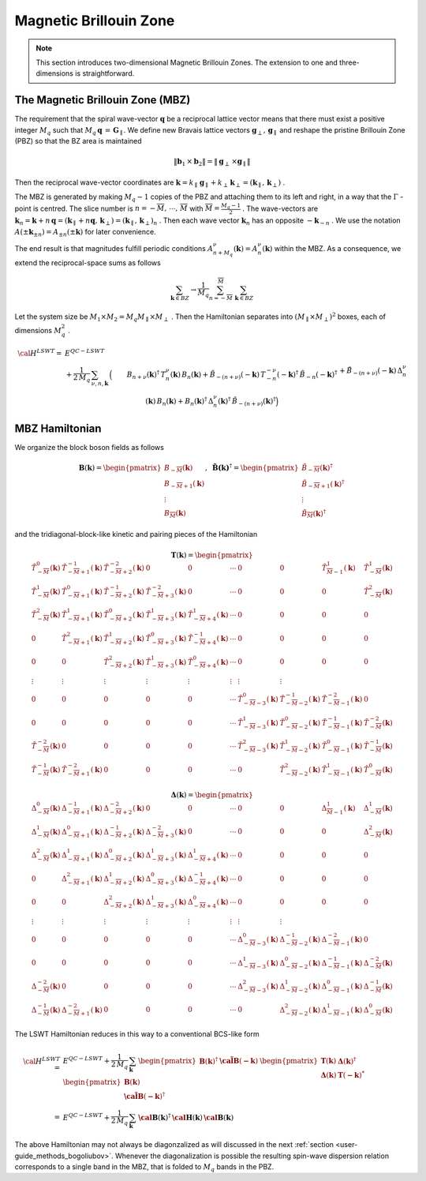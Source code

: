 .. _user-guide_methods_magnetic-BZ:

***********************
Magnetic Brillouin Zone
***********************

.. dropdown:: Notation used on this page

  For the full set of notation rules, see :ref:`user-guide_methods_notation`.

  * .. include:: page-notations/exchange-tensor.inc

.. note::
  This section introduces two-dimensional Magnetic Brillouin Zones. The extension to
  one and three-dimensions is straightforward.

=================================
The Magnetic Brillouin Zone (MBZ)
=================================

The requirement that the spiral wave-vector :math:`\boldsymbol{q}` be a reciprocal lattice
vector means that there must exist a positive integer :math:`M_q` such that
:math:`M_q\,\boldsymbol{q}\,=\,\boldsymbol{G}_\parallel`. We define new Bravais lattice vectors
:math:`\boldsymbol{g}_\perp,\,\boldsymbol{g}_\parallel` and reshape the pristine Brillouin Zone (PBZ) so that the
BZ area is maintained

.. math::
  \|\boldsymbol{b}_1\,\times\boldsymbol{b}_2\|= \|\boldsymbol{g}_\perp\,\times\boldsymbol{g}_\parallel \|

Then the reciprocal wave-vector coordinates are
:math:`\boldsymbol{k}=k_\parallel\,\boldsymbol{g}_\parallel+k_\perp\,\boldsymbol{k}_\perp=(\boldsymbol{k}_\parallel,\,\boldsymbol{k}_\perp)` .


The MBZ is generated by making :math:`M_q-1` copies of the PBZ and attaching them to
its left and right, in a way that the :math:`\Gamma` -point is centred. The slice number is
:math:`n=-\overline{M},\,\cdots ,\,\overline{M}` with :math:`\overline{M}=\frac{M_q-1}{2}` . The wave-vectors are
:math:`\boldsymbol{k}_n=\boldsymbol{k}+n\,\boldsymbol{q}=(\boldsymbol{k}_\parallel+n\boldsymbol{q},\,\boldsymbol{k}_\perp)=(\boldsymbol{k}_\parallel,\,\boldsymbol{k}_\perp)_n` .
Then each wave vector :math:`\boldsymbol{k}_n` has an opposite :math:`-\boldsymbol{k}_{-n}` .
We use the notation :math:`A(\pm \boldsymbol{k}_{\pm n})=A_{\pm n}(\pm \boldsymbol{k})` for later convenience.

The end result is that magnitudes fulfill periodic conditions :math:`A^\nu_{n+M_q}(\boldsymbol{k})=A^\nu_{n}(\boldsymbol{k})`
within the MBZ. As a consequence, we extend the reciprocal-space sums as follows

.. math::
  \sum_{\boldsymbol{k}\in BZ} \rightarrow \frac{1}{M_q}\sum_{n=-\overline{M}}^{\overline{M}}\,\,\sum_{\boldsymbol{k}\in BZ}

Let the system size be :math:`M_1\times M_2=M_q M_\parallel \times M_\perp` . Then the Hamiltonian separates into
:math:`(M_\parallel \times M_\perp)^2` boxes, each of dimensions :math:`M_q^2` .

.. math::
  {\cal H}^{LSWT}
    =&E^{QC-LSWT}&\\
    &+
    \frac{1}{2\,M_q}\,\sum_{\nu, n,\boldsymbol{k}}\,
    \Big(&B_{n+\nu}(\boldsymbol{k})^\dagger\,T^\nu_n(\boldsymbol{k})\,B_{n}(\boldsymbol{k})
    +\tilde{B}_{-(n+\nu)}(-\boldsymbol{k})\,T^{-\nu}_{-n}(-\boldsymbol{k})^\dagger\,\tilde{B}_{-n}(-\boldsymbol{k})^\dagger\\
    &&+
    \tilde{B}_{-(n+\nu)}(-\boldsymbol{k})\,\Delta_n^\nu(\boldsymbol{k})\,B_n(\boldsymbol{k})
    +B_n(\boldsymbol{k})^\dagger\,\Delta_n^\nu(\boldsymbol{k})^\dagger\,
    \tilde{B}_{-(n+\nu)}(\boldsymbol{k})^\dagger\Big)

===============
MBZ Hamiltonian
===============

We organize the block boson fields as follows

.. math::
  {\boldsymbol B}(\boldsymbol{k})=\begin{pmatrix} B_{-\overline{M}}(\boldsymbol{k})\\B_{-\overline{M}+1}(\boldsymbol{k})\\\vdots\\
  B_\overline{M}(\boldsymbol{k})\end{pmatrix}, \,\,\,
  \boldsymbol{\tilde{B}(\boldsymbol{k})}^\dagger=\begin{pmatrix} \tilde{B}_{-\overline{M}}(\boldsymbol{k})^\dagger\\
  \tilde{B}_{-\overline{M}+1}(\boldsymbol{k})^\dagger\\\vdots\\\tilde{B}_\overline{M}(\boldsymbol{k})^\dagger\end{pmatrix}

and the tridiagonal-block-like kinetic and pairing pieces of the Hamiltonian

.. math::
  \boldsymbol{T}(\boldsymbol{k})=
  \begin{pmatrix}
    \tilde{T}^0_{-\overline{M}}(\boldsymbol{k})       & \tilde{T}^{-1}_{-\overline{M}+1}(\boldsymbol{k}) &
    \tilde{T}^{-2}_{-\overline{M}+2}(\boldsymbol{k})  & 0                                                &
    0                                                 & \cdots                                           &
    0                                                 & 0                                                &
    \tilde{T}^1_{\overline{M}-1}(\boldsymbol{k})      & \tilde{T}^1_{-\overline{M}}(\boldsymbol{k})      \\
    \tilde{T}^1_{-\overline{M}}(\boldsymbol{k})       & \tilde{T}^{0}_{-\overline{M}+1}(\boldsymbol{k})  &
    \tilde{T}^{-1}_{-\overline{M}+2}(\boldsymbol{k})  & \tilde{T}^{-2}_{-\overline{M}+3}(\boldsymbol{k}) &
    0                                                 & \cdots                                           &
    0                                                 & 0                                                &
    0                                                 & \tilde{T}^2_{-\overline{M}}(\boldsymbol{k})      \\
    \tilde{T}^2_{-\overline{M}}(\boldsymbol{k})       & \tilde{T}^{1}_{-\overline{M}+1}(\boldsymbol{k})  &
    \tilde{T}^{0}_{-\overline{M}+2}(\boldsymbol{k})   & \tilde{T}^{1}_{-\overline{M}+3}(\boldsymbol{k})  &
    \tilde{T}^{1}_{-\overline{M}+4}(\boldsymbol{k})   & \cdots                                           &
    0                                                 & 0                                                &
    0                                                 & 0                                                \\
    0                                                 & \tilde{T}^{2}_{-\overline{M}+1}(\boldsymbol{k})  &
    \tilde{T}^{1}_{-\overline{M}+2}(\boldsymbol{k})   & \tilde{T}^{0}_{-\overline{M}+3}(\boldsymbol{k})  &
    \tilde{T}^{-1}_{-\overline{M}+4}(\boldsymbol{k})  & \cdots                                           &
    0                                                 & 0                                                &
    0                                                 & 0                                                \\
    0                                                 & 0                                                &
    \tilde{T}^{2}_{-\overline{M}+2}(\boldsymbol{k})   & \tilde{T}^{1}_{-\overline{M}+3}(\boldsymbol{k})  &
    \tilde{T}^{0}_{-\overline{M}+4}(\boldsymbol{k})   & \cdots                                           &
    0                                                 & 0                                                &
    0                                                 & 0                                                \\
    \vdots                                            & \vdots                                           &
    \vdots                                            & \vdots                                           &
    \vdots                                            & \vdots                                           &
    \vdots                                            & \vdots                                           \\
    0                                                 & 0                                                &
    0                                                 & 0                                                &
    0                                                 & \cdots                                           &
    \tilde{T}^{0}_{-\overline{M}-3}(\boldsymbol{k})   & \tilde{T}^{-1}_{-\overline{M}-2}(\boldsymbol{k}) &
    \tilde{T}^{-2}_{-\overline{M}-1}(\boldsymbol{k})  & 0                                                \\
    0                                                 & 0                                                &
    0                                                 & 0                                                &
    0                                                 & \cdots                                           & \tilde{T}^{1}_{-\overline{M}-3}(\boldsymbol{k})   & \tilde{T}^{0}_{-\overline{M}-2}(\boldsymbol{k})  & \tilde{T}^{-1}_{-\overline{M}-1}(\boldsymbol{k})  & \tilde{T}^{-2}_{-\overline{M}}(\boldsymbol{k})   \\
    \tilde{T}^{-2}_{-\overline{M}}(\boldsymbol{k})    & 0                                                &
    0                                                 & 0                                                &
    0                                                 & \cdots                                           &
    \tilde{T}^{2}_{-\overline{M}-3}(\boldsymbol{k})   & \tilde{T}^{1}_{-\overline{M}-2}(\boldsymbol{k})  &
    \tilde{T}^{0}_{-\overline{M}-1}(\boldsymbol{k})   & \tilde{T}^{-1}_{-\overline{M}}(\boldsymbol{k})   \\
    \tilde{T}^{-1}_{-\overline{M}}(\boldsymbol{k})    & \tilde{T}^{-2}_{-\overline{M}+1}(\boldsymbol{k}) &
    0                                                 & 0                                                &
    0                                                 & \cdots                                           &
    0                                                 & \tilde{T}^{2}_{-\overline{M}-2}(\boldsymbol{k})  & \tilde{T}^{1}_{-\overline{M}-1}(\boldsymbol{k})   & \tilde{T}^{0}_{-\overline{M}}(\boldsymbol{k})
  \end{pmatrix}

.. math::
  \boldsymbol{\Delta}(\boldsymbol{k})=
  \begin{pmatrix}
    \Delta^0_{-\overline{M}}(\boldsymbol{k})       & \Delta^{-1}_{-\overline{M}+1}(\boldsymbol{k}) &
    \Delta^{-2}_{-\overline{M}+2}(\boldsymbol{k})  & 0                                             &
    0                                              & \cdots                                        &
    0                                              & 0                                             &
    \Delta^1_{\overline{M}-1}(\boldsymbol{k})      & \Delta^1_{-\overline{M}}(\boldsymbol{k})      \\
    \Delta^1_{-\overline{M}}(\boldsymbol{k})       & \Delta^{0}_{-\overline{M}+1}(\boldsymbol{k})  &
    \Delta^{-1}_{-\overline{M}+2}(\boldsymbol{k})  & \Delta^{-2}_{-\overline{M}+3}(\boldsymbol{k}) &
    0                                              & \cdots                                        &
    0                                              & 0                                             &
    0                                              & \Delta^2_{-\overline{M}}(\boldsymbol{k})      \\
    \Delta^2_{-\overline{M}}(\boldsymbol{k})       & \Delta^{1}_{-\overline{M}+1}(\boldsymbol{k})  &
    \Delta^{0}_{-\overline{M}+2}(\boldsymbol{k})   & \Delta^{1}_{-\overline{M}+3}(\boldsymbol{k})  &
    \Delta^{1}_{-\overline{M}+4}(\boldsymbol{k})   & \cdots                                        &
    0                                              & 0                                             &
    0                                              & 0                                             \\
    0                                              & \Delta^{2}_{-\overline{M}+1}(\boldsymbol{k})  &
    \Delta^{1}_{-\overline{M}+2}(\boldsymbol{k})   & \Delta^{0}_{-\overline{M}+3}(\boldsymbol{k})  &
    \Delta^{-1}_{-\overline{M}+4}(\boldsymbol{k})  & \cdots                                        &
    0                                              & 0                                             &
    0                                              & 0                                             \\
    0                                              & 0                                             &
    \Delta^{2}_{-\overline{M}+2}(\boldsymbol{k})   & \Delta^{1}_{-\overline{M}+3}(\boldsymbol{k})  &
    \Delta^{0}_{-\overline{M}+4}(\boldsymbol{k})   & \cdots                                        &
    0                                              & 0                                             &
    0                                              & 0                                             \\
    \vdots                                         & \vdots                                        &
    \vdots                                         & \vdots                                        &
    \vdots                                         & \vdots                                        &
    \vdots                                         & \vdots                                        \\
    0                                              & 0                                             &
    0                                              & 0                                             &
    0                                              & \cdots                                        &
    \Delta^{0}_{-\overline{M}-3}(\boldsymbol{k})   & \Delta^{-1}_{-\overline{M}-2}(\boldsymbol{k}) &
    \Delta^{-2}_{-\overline{M}-1}(\boldsymbol{k})  & 0                                             \\
    0                                              & 0                                             &
    0                                              & 0                                             &
    0                                              & \cdots                                        &
    \Delta^{1}_{-\overline{M}-3}(\boldsymbol{k})   & \Delta^{0}_{-\overline{M}-2}(\boldsymbol{k})  &
    \Delta^{-1}_{-\overline{M}-1}(\boldsymbol{k})  & \Delta^{-2}_{-\overline{M}}(\boldsymbol{k})   \\
    \Delta^{-2}_{-\overline{M}}(\boldsymbol{k})    & 0                                             &
    0                                              & 0                                             &
    0                                              & \cdots                                        &
    \Delta^{2}_{-\overline{M}-3}(\boldsymbol{k})   & \Delta^{1}_{-\overline{M}-2}(\boldsymbol{k})  &
    \Delta^{0}_{-\overline{M}-1}(\boldsymbol{k})   & \Delta^{-1}_{-\overline{M}}(\boldsymbol{k})   \\
    \Delta^{-1}_{-\overline{M}}(\boldsymbol{k})    & \Delta^{-2}_{-\overline{M}+1}(\boldsymbol{k}) &
    0                                              & 0                                             &
    0                                              & \cdots                                        &
    0                                              & \Delta^{2}_{-\overline{M}-2}(\boldsymbol{k})  &
    \Delta^{1}_{-\overline{M}-1}(\boldsymbol{k})   & \Delta^{0}_{-\overline{M}}(\boldsymbol{k})
  \end{pmatrix}

The LSWT Hamiltonian reduces in this way to a conventional BCS-like form

.. math::
  {\cal H}^{LSWT}=&E^{QC-LSWT}+\frac{1}{2\,M_q}\,\sum_{\boldsymbol{k}}\,
  \begin{pmatrix}{\boldsymbol B}(\boldsymbol{k})^\dagger &\boldsymbol{\tilde{\cal B}}(\boldsymbol{-k})\end{pmatrix}\,
  \begin{pmatrix}   \boldsymbol{T}(\boldsymbol{k})   &  \boldsymbol{\Delta}(\boldsymbol{k})^\dagger  \\
                    \boldsymbol{\Delta}(\boldsymbol{k})  &  \boldsymbol{T}(\boldsymbol{-k})^*
  \end{pmatrix}\,
  \begin{pmatrix} {\boldsymbol B}(\boldsymbol{k})  \\  \boldsymbol{\tilde{\cal B}}(\boldsymbol{-k})^\dagger \end{pmatrix}
  \\=&
  E^{QC-LSWT}+\frac{1}{2\,M_q}\,\sum_{\boldsymbol{k}}\,
  \boldsymbol{\cal B}(\boldsymbol{k})^\dagger\,\boldsymbol{\cal H}(\boldsymbol{k})\,\boldsymbol{\cal B}(\boldsymbol{k})

The above Hamiltonian may not always be diagonzalized as will discussed in the next
:ref:`section <user-guide_methods_bogoliubov>`. Whenever the diagonalization is possible the resulting spin-wave
dispersion relation corresponds to a single band in the MBZ, that is folded to :math:`M_q` bands in the PBZ.
